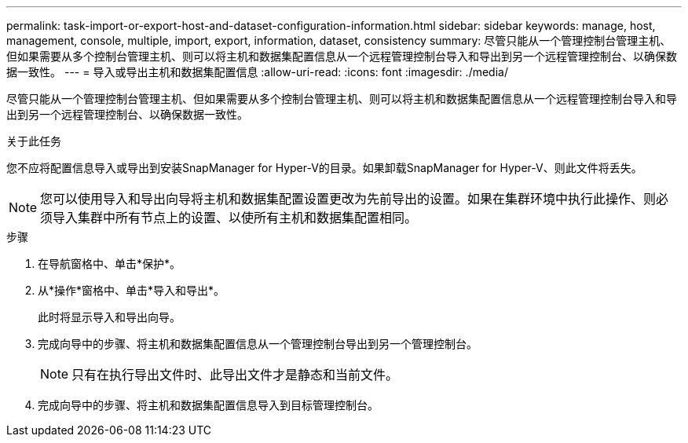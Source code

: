 ---
permalink: task-import-or-export-host-and-dataset-configuration-information.html 
sidebar: sidebar 
keywords: manage, host, management, console, multiple, import, export, information, dataset, consistency 
summary: 尽管只能从一个管理控制台管理主机、但如果需要从多个控制台管理主机、则可以将主机和数据集配置信息从一个远程管理控制台导入和导出到另一个远程管理控制台、以确保数据一致性。 
---
= 导入或导出主机和数据集配置信息
:allow-uri-read: 
:icons: font
:imagesdir: ./media/


[role="lead"]
尽管只能从一个管理控制台管理主机、但如果需要从多个控制台管理主机、则可以将主机和数据集配置信息从一个远程管理控制台导入和导出到另一个远程管理控制台、以确保数据一致性。

.关于此任务
您不应将配置信息导入或导出到安装SnapManager for Hyper-V的目录。如果卸载SnapManager for Hyper-V、则此文件将丢失。


NOTE: 您可以使用导入和导出向导将主机和数据集配置设置更改为先前导出的设置。如果在集群环境中执行此操作、则必须导入集群中所有节点上的设置、以使所有主机和数据集配置相同。

.步骤
. 在导航窗格中、单击*保护*。
. 从*操作*窗格中、单击*导入和导出*。
+
此时将显示导入和导出向导。

. 完成向导中的步骤、将主机和数据集配置信息从一个管理控制台导出到另一个管理控制台。
+

NOTE: 只有在执行导出文件时、此导出文件才是静态和当前文件。

. 完成向导中的步骤、将主机和数据集配置信息导入到目标管理控制台。


